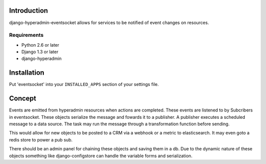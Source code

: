 ============
Introduction
============

django-hyperadmin-eventsocket allows for services to be notified of event changes on resources.

------------
Requirements
------------

* Python 2.6 or later
* Django 1.3 or later
* django-hyperadmin


============
Installation
============

Put 'eventsocket' into your ``INSTALLED_APPS`` section of your settings file.


=======
Concept
=======

Events are emitted from hyperadmin resources when actions are completed. These events are listened to by Subcribers in eventsocket. These objects serialize the message and fowards it to a publisher. A publisher executes a scheduled message to a data source. The task may run the message through a transformation function before sending.

This would allow for new objects to be posted to a CRM via a webhook or a metric to elasticsearch. It may even goto a redis store to power a pub sub.

There should be an admin panel for chaining these objects and saving them in a db. Due to the dynamic nature of these objects something like django-configstore can handle the variable forms and serialization.
